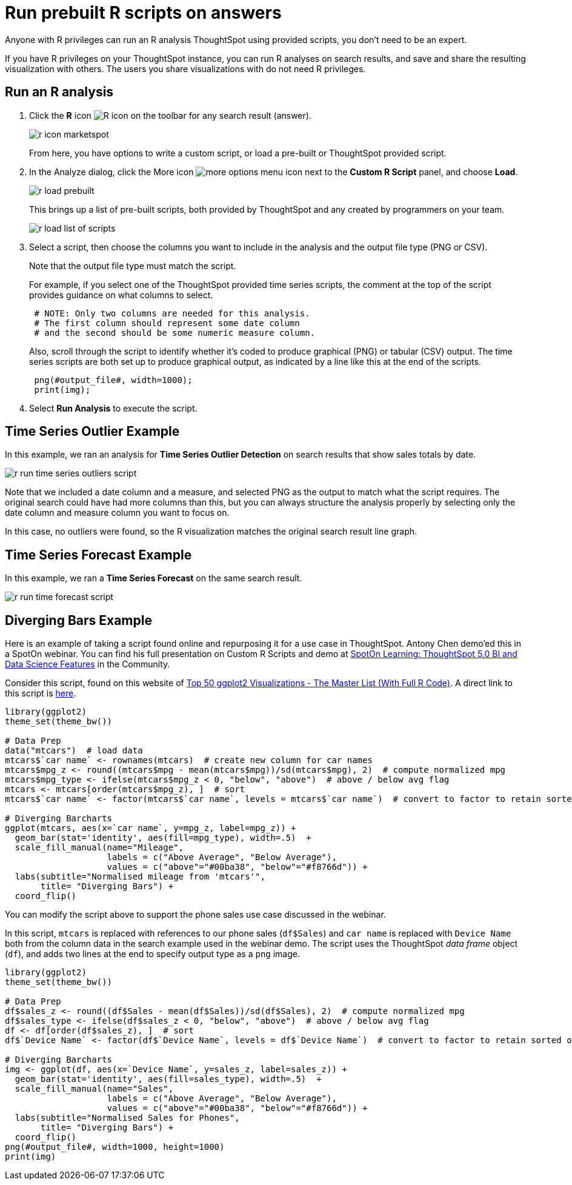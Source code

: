 = Run prebuilt R scripts on answers
:last_updated: tbd

Anyone with R privileges can run an R analysis ThoughtSpot using provided scripts, you don't need to be an expert.

If you have R privileges on your ThoughtSpot instance, you can run R analyses on search results, and save and share the resulting visualization with others.
The users you share visualizations with do not need R privileges.

== Run an R analysis

. Click the *R* icon image:r-icon-inline.png[R icon] on the toolbar for any search result (answer).
+
image::r-icon-marketspot.png[]
+
From here, you have options to write a custom script, or load a pre-built or ThoughtSpot provided script.

. In the Analyze dialog, click the More icon image:icon-ellipses.png[more options menu icon] next to the *Custom R Script* panel, and choose *Load*.
+
image::r-load-prebuilt.png[]
+
This brings up a list of pre-built scripts, both provided by ThoughtSpot and any created by programmers on your team.
+
image::r-load-list-of-scripts.png[]

. Select a script, then choose the columns you want to include in the analysis and the output file type (PNG or CSV).
+
Note that the output file type must match the script.
+
For example, if you select one of the ThoughtSpot provided time series  scripts, the comment at the top of the script provides guidance on what  columns to select.
+
----
 # NOTE: Only two columns are needed for this analysis.
 # The first column should represent some date column
 # and the second should be some numeric measure column.
----
+
Also, scroll through the script to identify whether it's coded to produce  graphical (PNG) or tabular (CSV) output.
The time series scripts are both set up  to produce graphical output, as indicated by a line like this at the end of the  scripts.
+
----
 png(#output_file#, width=1000);
 print(img);
----

. Select *Run Analysis* to execute the script.

== Time Series Outlier Example

In this example, we ran an analysis for *Time Series Outlier Detection* on search results that show sales totals by date.

image::r-run-time-series-outliers-script.png[]

Note that we included a date column and a measure, and selected PNG as the output to match what the script requires.
The original search could have had more columns than this, but you can always structure the analysis properly by selecting only the date column and measure column you want to focus on.

In this case, no outliers were found, so the R visualization matches the original search result line graph.

== Time Series Forecast Example

In this example, we ran a *Time Series Forecast* on the same search result.

image::r-run-time-forecast-script.png[]

== Diverging Bars Example

Here is an example of taking a script found online and repurposing it for a use case in ThoughtSpot.
Antony Chen demo'ed this in a SpotOn webinar.
You can find his full presentation on Custom R Scripts and demo at https://community.thoughtspot.com/t/m2dftj[SpotOn Learning: ThoughtSpot 5.0 BI and Data Science Features] in the Community.

Consider this script, found on this website of http://r-statistics.co/Top50-Ggplot2-Visualizations-MasterList-R-Code.html[Top 50 ggplot2 Visualizations - The Master List (With Full R Code)].
A direct link to this script is http://r-statistics.co/Top50-Ggplot2-Visualizations-MasterList-R-Code.html#Diverging%20Bars[here].
[source]
----
library(ggplot2)
theme_set(theme_bw())

# Data Prep
data("mtcars")  # load data
mtcars$`car name` <- rownames(mtcars)  # create new column for car names
mtcars$mpg_z <- round((mtcars$mpg - mean(mtcars$mpg))/sd(mtcars$mpg), 2)  # compute normalized mpg
mtcars$mpg_type <- ifelse(mtcars$mpg_z < 0, "below", "above")  # above / below avg flag
mtcars <- mtcars[order(mtcars$mpg_z), ]  # sort
mtcars$`car name` <- factor(mtcars$`car name`, levels = mtcars$`car name`)  # convert to factor to retain sorted order in plot.

# Diverging Barcharts
ggplot(mtcars, aes(x=`car name`, y=mpg_z, label=mpg_z)) +
  geom_bar(stat='identity', aes(fill=mpg_type), width=.5)  +
  scale_fill_manual(name="Mileage",
                    labels = c("Above Average", "Below Average"),
                    values = c("above"="#00ba38", "below"="#f8766d")) +
  labs(subtitle="Normalised mileage from 'mtcars'",
       title= "Diverging Bars") +
  coord_flip()
----

You can modify the script above to support the phone sales use case discussed in the webinar.

In this script, `mtcars` is replaced with references to our phone sales (`df$Sales`) and `car name` is replaced with `Device Name` both from the column data in the search example used in the webinar demo.
The script uses the ThoughtSpot _data frame_ object (`df`), and adds two lines at the end to specify output type as a `png` image.
[source]
----
library(ggplot2)
theme_set(theme_bw())

# Data Prep
df$sales_z <- round((df$Sales - mean(df$Sales))/sd(df$Sales), 2)  # compute normalized mpg
df$sales_type <- ifelse(df$sales_z < 0, "below", "above")  # above / below avg flag
df <- df[order(df$sales_z), ]  # sort
df$`Device Name` <- factor(df$`Device Name`, levels = df$`Device Name`)  # convert to factor to retain sorted order in plot.

# Diverging Barcharts
img <- ggplot(df, aes(x=`Device Name`, y=sales_z, label=sales_z)) +
  geom_bar(stat='identity', aes(fill=sales_type), width=.5)  +
  scale_fill_manual(name="Sales",
                    labels = c("Above Average", "Below Average"),
                    values = c("above"="#00ba38", "below"="#f8766d")) +
  labs(subtitle="Normalised Sales for Phones",
       title= "Diverging Bars") +
  coord_flip()
png(#output_file#, width=1000, height=1000)
print(img)
----
